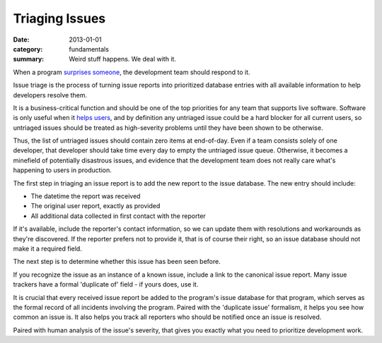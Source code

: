 Triaging Issues
---------------

:date: 2013-01-01
:category: fundamentals
:summary: Weird stuff happens. We deal with it.

.. TODO Move below paragraph to overall 'issue management' essay?

When a program `surprises someone </software-surprises.html>`__, the
development team should respond to it.

Issue triage is the process of turning issue reports into prioritized database
entries with all available information to help developers resolve them.

It is a business-critical function and should be one of the top priorities for
any team that supports live software. Software is only useful when it `helps
users </caring-for-users.html>`__, and by definition any untriaged issue
could be a hard blocker for all current users, so untriaged issues should be
treated as high-severity problems until they have been shown to be otherwise.

Thus, the list of untriaged issues should contain zero items at end-of-day.
Even if a team consists solely of one developer, that developer should take
time every day to empty the untriaged issue queue. Otherwise, it becomes a
minefield of potentially disastrous issues, and evidence that the development
team does not really care what's happening to users in production.

.. TODO Point out that the zeroth and most important step in issue flow is
   receiving the report from a user, apologizing for the fact that they've
   experienced an issue, and letting them know if it's a known issue.

The first step in triaging an issue report is to add the new report to the
issue database. The new entry should include:

- The datetime the report was received
- The original user report, exactly as provided
- All additional data collected in first contact with the reporter

If it's available, include the reporter's contact information, so we can update
them with resolutions and workarounds as they're discovered. If the reporter
prefers not to provide it, that is of course their right, so an issue database
should not make it a required field.

The next step is to determine whether this issue has been seen before.

If you recognize the issue as an instance of a known issue, include a link to
the canonical issue report. Many issue trackers have a formal 'duplicate of'
field - if yours does, use it.

It is crucial that every received issue report be added to the program's issue
database for that program, which serves as the formal record of all incidents
involving the program. Paired with the 'duplicate issue' formalism, it helps
you see how common an issue is. It also helps you track all reporters who should
be notified once an issue is resolved.

Paired with human analysis of the issue's severity, that gives you exactly what
you need to prioritize development work.

.. TODO Finish writing this.

.. TODO Digest this monster essay thoroughly, as it's full of good ideas:
   https://apenwarr.ca/log/20171213
